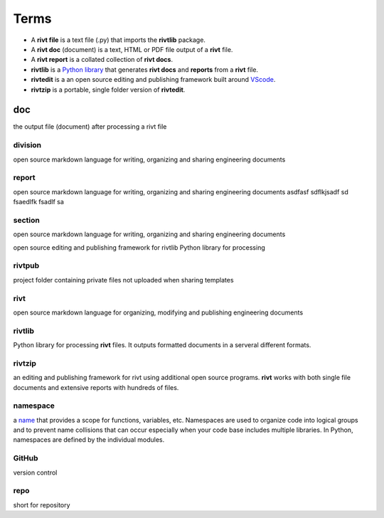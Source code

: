 
**Terms**
=========



- A **rivt file** is a text file (.py) that imports the **rivtlib** package.

- A **rivt doc** (document) is a text, HTML or PDF file output of a **rivt** file. 

- A **rivt report** is a collated collection of **rivt docs**.

- **rivtlib** is a `Python library <https://rivtlib.net>`_ that generates **rivt docs** and **reports** from a **rivt** file.

- **rivtedit** is a an open source editing and publishing framework built around `VScode <https://vscode.com>`_.

- **rivtzip** is a portable, single folder version of **rivtedit**.


doc
-----
the output file (document) after processing a rivt file

division
~~~~~~~~
open source markdown language for writing, organizing and sharing engineering documents

report
~~~~~~~~
open source markdown language for writing, organizing and sharing engineering documents asdfasf sdflkjsadf sd fsaedlfk fsadlf sa

section 
~~~~~~~~
open source markdown language for writing, organizing and sharing engineering documents

open source editing and publishing framework for rivtlib Python library for processing 

rivtpub
~~~~~~~~
project folder containing private files not uploaded when sharing templates

rivt
~~~~~~~~
open source markdown language for organizing, modifying and publishing
engineering documents

rivtlib
~~~~~~~~
Python library for processing **rivt** files. It outputs formatted documents in
a serveral different formats. 

rivtzip
~~~~~~~~
an editing and publishing framework for rivt using additional open source
programs. **rivt** works with both single file documents and extensive reports
with hundreds of files.

namespace
~~~~~~~~~~
a `name <https://en.wikipedia.org/wiki/Namespace>`_ that provides a scope for
functions, variables, etc. Namespaces are used to organize code into logical
groups and to prevent name collisions that can occur especially when your code
base includes multiple libraries. In Python, namespaces are defined by the
individual modules.
  
GitHub
~~~~~~~~
version control

repo
~~~~~~~~
short for repository
